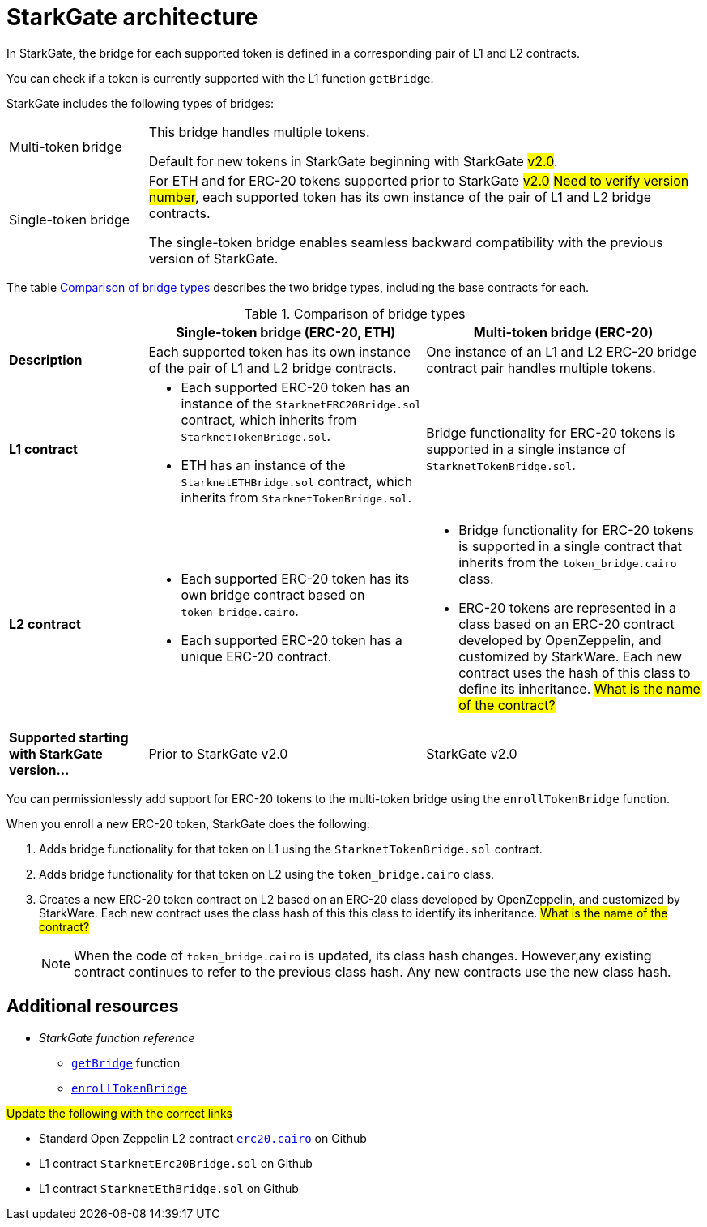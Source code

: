 [id="StarkGate_architecture"]
= StarkGate architecture

In StarkGate, the bridge for each supported token is defined in a corresponding pair of L1 and L2 contracts.

You can check if a token is currently supported with the L1 function `getBridge`.

StarkGate includes the following types of bridges:

[horizontal, labelwidth=20]
Multi-token bridge:: This bridge handles multiple tokens.
+
Default for new tokens in StarkGate beginning with StarkGate #v2.0#.
Single-token bridge:: For ETH and for ERC-20 tokens supported prior to StarkGate #v2.0# #Need to verify version number#, each supported token has its own instance of the pair of L1 and L2 bridge contracts.
+
The single-token bridge enables seamless backward compatibility with the previous version of StarkGate.



The table xref:#bridge_explanation_table[] describes the two bridge types, including the base contracts for each.


[#bridge_explanation_table]
.Comparison of bridge types
[cols="2,4,4",]
|===
| |Single-token bridge (ERC-20, ETH) |Multi-token bridge (ERC-20)

|*Description* |Each supported token has its own instance of the pair of L1 and L2 bridge contracts. |One instance of an L1 and L2 ERC-20 bridge contract pair handles multiple tokens.
|*L1 contract* a|


* Each supported ERC-20 token has an instance of the `StarknetERC20Bridge.sol` contract, which inherits from `StarknetTokenBridge.sol`.

* ETH has an instance of the `StarknetETHBridge.sol` contract, which inherits from `StarknetTokenBridge.sol`.

a|
Bridge functionality for ERC-20 tokens is supported in a single instance of `StarknetTokenBridge.sol`.


|*L2 contract* a| * Each supported ERC-20 token has its own bridge contract based on `token_bridge.cairo`.
* Each supported ERC-20 token has a unique ERC-20 contract.
a| * Bridge functionality for ERC-20 tokens is supported in a single contract that inherits from the `token_bridge.cairo` class.
* ERC-20 tokens are represented in a class based on an ERC-20 contract developed by OpenZeppelin, and customized by StarkWare. Each new contract uses the hash of this class to define its inheritance. #What is the name of the contract?#


|*Supported starting with StarkGate version…* |Prior to StarkGate v2.0 |StarkGate v2.0
|===

// Need to add the Ethereum addresses of these contracts


// Ask Dan if he can add a feature that shows all currently supported ERC-20 tokens.

You can permissionlessly add support for ERC-20 tokens to the multi-token bridge using the `enrollTokenBridge` function.

When you enroll a new ERC-20 token, StarkGate does the following:

. Adds bridge functionality for that token on L1 using the `StarknetTokenBridge.sol` contract.
. Adds bridge functionality for that token on L2 using the `token_bridge.cairo` class.
. Creates a new ERC-20 token contract on L2 based on an ERC-20 class developed by OpenZeppelin, and customized by StarkWare. Each new contract uses the class hash of this this class to identify its inheritance. #What is the name of the contract?#
+
[NOTE]
====
When the code of `token_bridge.cairo` is updated, its class hash changes. However,any existing contract continues to refer to the previous class hash. Any new contracts use the new class hash.
====
//
// [#StarkGate_manager_and_registry]
// == The StarkGate Manager and Registry
//
// StarkGate includes the following administration components:
//
// [horizontal]
// The _StarkGate Manager_:: Is responsible for adding and removing bridges.
// The _StarkGate Registry_:: Contains the addresses to all supported bridges.
//
// For information on the functions these components expose, see the xref:starkgate_function_reference.adoc[].

== Additional resources

* _StarkGate function reference_
** xref:starkgate_function_reference.adoc#getBridge[`getBridge`] function
** xref:starkgate_function_reference.adoc#enrollTokenBridge[`enrollTokenBridge`]

#Update the following with the correct links#

* Standard Open Zeppelin L2 contract link:https://github.com/OpenZeppelin/cairo-contracts/blob/cairo-1/src/openzeppelin/token/erc20/erc20.cairo[`erc20.cairo`] on Github
* L1 contract `StarknetErc20Bridge.sol` on Github
* L1 contract `StarknetEthBridge.sol` on Github
